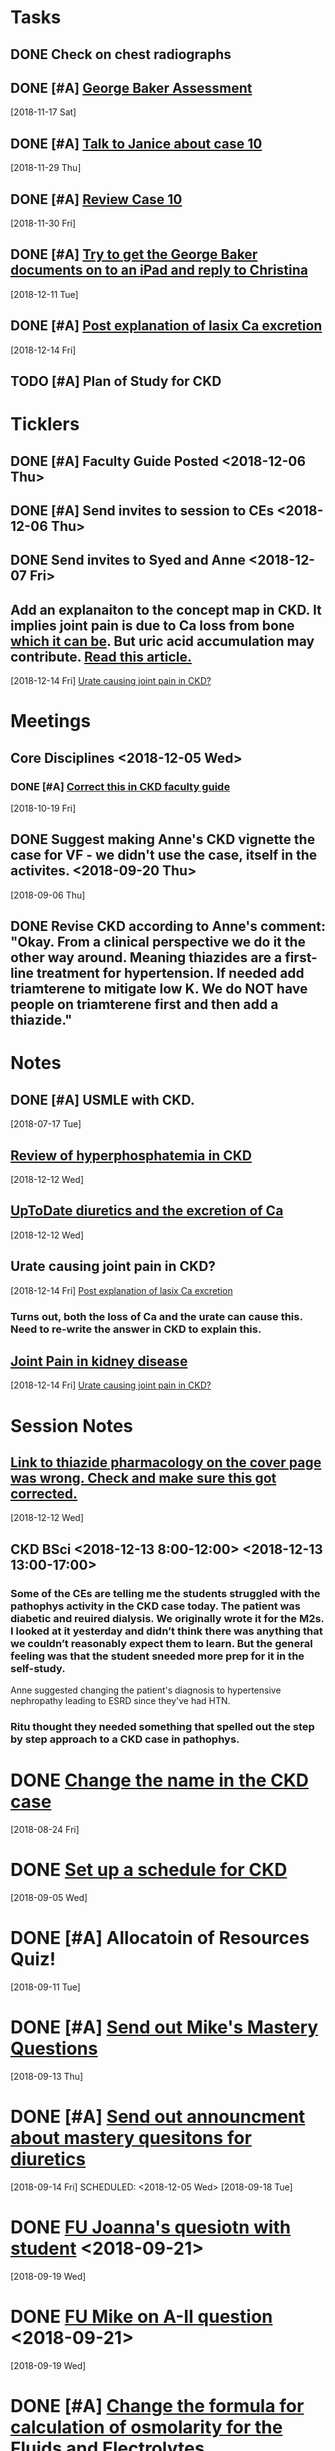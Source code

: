 * *Tasks*
** DONE Check on chest radiographs
** DONE [#A] [[message://%3c6C081E31-6F8C-4810-915C-206810651D53@rush.edu%3E][George Baker Assessment]]
   [2018-11-17 Sat]
** DONE [#A] [[message://%3ce4f99db541c34343a904d33c1ce75b39@RUPW-EXCHMAIL02.rush.edu%3E][Talk to Janice about case 10]]
   [2018-11-29 Thu]
** DONE [#A] [[message://%3c9c32484a3ba747249d5f9275632c326d@RUPW-EXCHMAIL02.rush.edu%3E][Review Case 10]]
   [2018-11-30 Fri]
** DONE [#A] [[message://%3cD9E21F68-E66D-4038-9375-1DD9D8996ADA@rush.edu%3E][Try to get the George Baker documents on to an iPad and reply to Christina]]
   [2018-12-11 Tue]
** DONE [#A] [[message://%3cAA6A991F-1942-4000-A3E7-DA6D00A19AFC@rush.edu%3E][Post explanation of lasix Ca excretion]]
   [2018-12-14 Fri]
** TODO [#A] Plan of Study for CKD
:PROPERTIES:
:SYNCID:   A3E9B0CC-243C-4D2C-93ED-72FC2B22B240
:ID:       5095FD88-5BC3-4F6B-9D68-0946C1658729
:END:
* *Ticklers*
** DONE [#A] Faculty Guide Posted <2018-12-06 Thu>
** DONE [#A] Send invites to session to CEs <2018-12-06 Thu>
** DONE Send invites to Syed and Anne <2018-12-07 Fri>
** Add an explanaiton to the concept map in CKD.  It implies joint pain is due to Ca loss from bone [[https://www.niddk.nih.gov/health-information/kidney-disease/mineral-bone-disorder][which it can be]].  But uric acid accumulation may contribute. [[http://www.kidney-cares.org/ckd-symptoms-complications/1797.html][Read this article.]]
SCHEDULED: <2019-10-01 Tue>
   [2018-12-14 Fri]
   [[file:~/Library/Mobile%20Documents/com~apple~CloudDocs/Emacs/Org/inbox.org::*Urate%20causing%20joint%20pain%20in%20CKD?][Urate causing joint pain in CKD?]]
* *Meetings*
** Core Disciplines <2018-12-05 Wed>
*** DONE [#A] [[message://%3c1539890223336.76141@rush.edu%3E][Correct this in CKD faculty guide]]
SCHEDULED: <2018-11-29 Thu>
   [2018-10-19 Fri]
** DONE Suggest making Anne's CKD vignette the case for VF - we didn't use the case, itself in the activites. <2018-09-20 Thu>
  [2018-09-06 Thu]
** DONE Revise CKD according to Anne's comment:  "Okay.  From a clinical perspective we do it the other way around.  Meaning thiazides are a first-line treatment for hypertension.  If needed add triamterene to mitigate low K.  We do NOT have people on triamterene first and then add a thiazide."
* *Notes*
** DONE [#A] USMLE with CKD.
  [2018-07-17 Tue]
** [[https://www.ncbi.nlm.nih.gov/pmc/articles/PMC2735026/][Review of hyperphosphatemia in CKD]]
   [2018-12-12 Wed]
** [[https://www.uptodate.com/contents/diuretics-and-calcium-balance][UpToDate diuretics and the excretion of Ca]]
   [2018-12-12 Wed]
** Urate causing joint pain in CKD?
   [2018-12-14 Fri]
   [[file:~/Library/Mobile%20Documents/com~apple~CloudDocs/Emacs/Org/CKD.org::*%5B%5Bmessage://%253cAA6A991F-1942-4000-A3E7-DA6D00A19AFC@rush.edu%253E%5D%5BPost%20explanation%20of%20lasix%20Ca%20excretion%5D%5D][Post explanation of lasix Ca excretion]]
*** Turns out, both the loss of Ca and the urate can cause this.  Need to re-write the answer in CKD to explain this.
** [[http://www.kidney-cares.org/ckd-symptoms-complications/1797.html][Joint Pain in kidney disease]]
   [2018-12-14 Fri]
   [[file:~/Library/Mobile%20Documents/com~apple~CloudDocs/Emacs/Org/inbox.org::*Urate%20causing%20joint%20pain%20in%20CKD?][Urate causing joint pain in CKD?]]
* *Session Notes*
** [[message://%3c4F466B27-1152-48AB-83B5-9082004042BB@rush.edu%3E][Link to thiazide pharmacology on the cover page was wrong.  Check and make sure this got corrected.]]
   [2018-12-12 Wed]
** CKD BSci <2018-12-13 8:00-12:00> <2018-12-13 13:00-17:00>
*** Some of the CEs are telling me the students struggled with the pathophys activity in the CKD case today.  The patient was diabetic and reuired dialysis.  We originally wrote it for the M2s.  I looked at it yesterday and didn’t think there was anything that we couldn’t reasonably expect them to learn.  But the general feeling was that the student sneeded more prep for it in the self-study.

Anne suggested changing the patient's diagnosis to hypertensive nephropathy leading to ESRD  since they've had HTN.
*** Ritu thought they needed something that spelled out the step by step approach to a CKD case in pathophys.
* DONE [[message://%3c2E30E2F9-ABB6-4756-AD9F-07FD91471A4A@rush.edu%3E][Change the name in the CKD case]]
  [2018-08-24 Fri]
* DONE [[message://%3C3B20CC86-08DC-41E6-9FB5-1E12C2E04F41@rush.edu%3E][Set up a schedule for CKD]]
  [2018-09-05 Wed]

* DONE [#A] Allocatoin of Resources Quiz!
  [2018-09-11 Tue]
* DONE [#A] [[message://%3c96bc157ce778447c85a1892959ad573d@RUPW-EXCHMAIL02.rush.edu%3E][Send out Mike's Mastery Questions]]
  [2018-09-13 Thu]
* DONE [#A] [[message://%3C908EFCE0-317B-4455-AD36-707416F36282@rush.edu%3E][Send out announcment about mastery quesitons for diuretics]]
  [2018-09-14 Fri]
SCHEDULED: <2018-12-05 Wed>
  [2018-09-18 Tue]
* DONE [[message://%3c8A546CCB-B907-41B7-9213-1700605B2B93@rush.edu%3E][FU Joanna's quesiotn with student]] <2018-09-21>
  [2018-09-19 Wed]
* DONE [[message://%3cCA479A1E-8AD5-43E9-905E-2850F98D131C@rush.edu%3E][FU Mike on A-II question]] <2018-09-21>
  [2018-09-19 Wed]
* DONE [#A] [[message://%3cAE742EAA-EFC2-4B01-B142-A4F021011D88@gmail.com%3E][Change the formula for calculation of osmolarity for the Fluids and Electrolytes]]
  [2018-10-09 Tue]
* DONE FU Bob on [[message://%3c7F592125-C88F-4611-8BCF-803DA6E794CD@rush.edu%3E][Move hyponatremia WS to VF]] <2018-11-05 Mon>
  [2018-10-09 Tue]
* DONE [[message://%3c897848816d8843df9775e4058e4004ca@RUDW-EXCHMAIL02.rush.edu%3E][Talk to Bob about moving hyponatrimia to vital fluids]] <2018-10-15 Mon>
  [2018-10-06 Sat]
* DONE [[message://%3c4a8161f88ab54e49a36e369299112197@RUPW-EXCHMAIL02.rush.edu%3E][FU on Syed for 12/14]] <2018-10-31 Wed>
  [2018-10-17 Wed]
* DONE [[message://%3cB3A50B25-BDDB-41AC-9627-BC6EF49DAA70@rush.edu%3E][FU Bob on the rooms for this.]] <2018-11-12 Mon>
   [2018-10-31 Wed]
** DONE [#A] The CKD activity #4 needs to be shortened.
  [2018-09-06 Thu]
